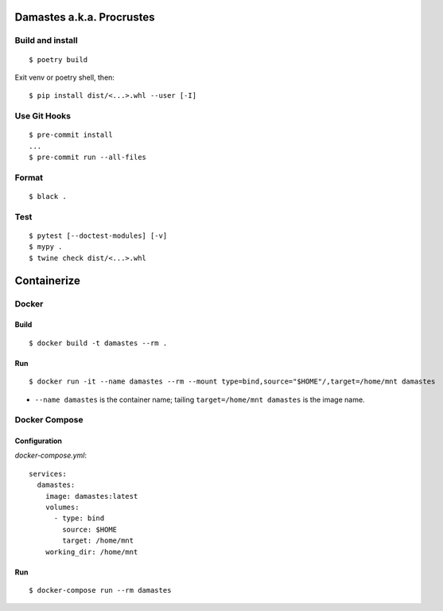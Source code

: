 Damastes a.k.a. Procrustes
**************************

Build and install
=================

::

    $ poetry build

Exit venv or poetry shell, then:

::

    $ pip install dist/<...>.whl --user [-I]

Use Git Hooks
=============

::

    $ pre-commit install
    ...
    $ pre-commit run --all-files

Format
======

::

    $ black .

Test
====

::

    $ pytest [--doctest-modules] [-v]
    $ mypy .
    $ twine check dist/<...>.whl

Containerize
************

Docker
======

Build
-----

::

    $ docker build -t damastes --rm .

Run
---

::

    $ docker run -it --name damastes --rm --mount type=bind,source="$HOME"/,target=/home/mnt damastes

- ``--name damastes`` is the container name; tailing ``target=/home/mnt damastes`` is the image name.

Docker Compose
==============

Configuration
-------------

*docker-compose.yml*:

::

    services:
      damastes:
        image: damastes:latest
        volumes:
          - type: bind
            source: $HOME
            target: /home/mnt
        working_dir: /home/mnt

Run
---

::

    $ docker-compose run --rm damastes
